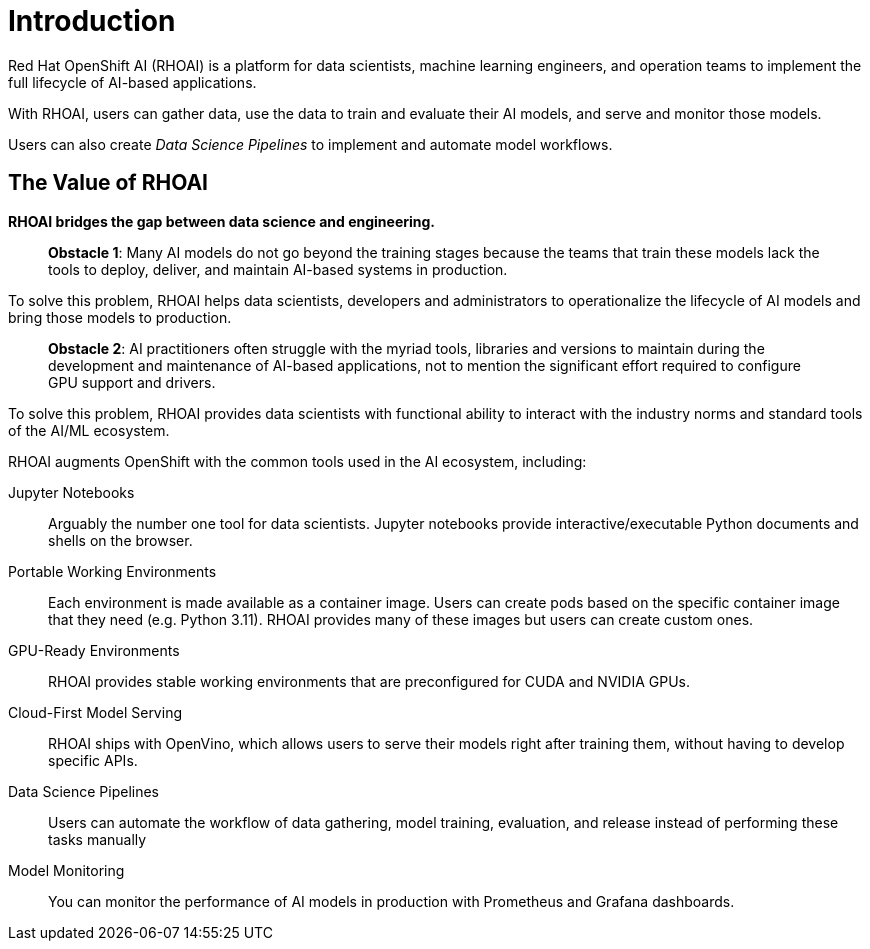 = Introduction

Red{nbsp}Hat OpenShift AI (RHOAI) is a platform for data scientists, machine learning engineers, and operation teams to implement the full lifecycle of AI-based applications.

With RHOAI, users can gather data, use the data to train and evaluate their AI models, and serve and monitor those models.

Users can also create _Data Science Pipelines_ to implement and automate model workflows.


== The Value of RHOAI

*RHOAI bridges the gap between data science and engineering.*

> **Obstacle 1**: Many AI models do not go beyond the training stages because the teams that train these models lack the tools to deploy, deliver, and maintain AI-based systems in production.

To solve this problem,  RHOAI  helps data scientists, developers and administrators to operationalize the lifecycle of AI models and bring those models to production.

> **Obstacle 2**: AI practitioners often struggle with the myriad tools, libraries and versions to maintain during the development and maintenance of AI-based applications, not to mention the significant effort required to configure GPU support and drivers.

To solve this problem, RHOAI provides data scientists with functional ability to interact with the industry norms and standard tools of the AI/ML ecosystem.



RHOAI augments OpenShift with the common tools used in the AI ecosystem, including:

Jupyter Notebooks::
Arguably the number one tool for data scientists.
Jupyter notebooks provide interactive/executable Python documents and shells on the browser.

Portable Working Environments::
Each environment is made available as a container image.
Users can create pods based on the specific container image that they need (e.g. Python 3.11).
RHOAI provides many of these images but users can create custom ones.

GPU-Ready Environments::
RHOAI provides stable working environments that are preconfigured for CUDA and NVIDIA GPUs.

Cloud-First Model Serving::
RHOAI ships with OpenVino, which allows users to serve their models right after training them, without having to develop specific APIs.

Data Science Pipelines::
Users can automate the workflow of data gathering, model training, evaluation, and release instead of performing these tasks manually

Model Monitoring::
You can monitor the performance of AI models in production with Prometheus and Grafana dashboards.

